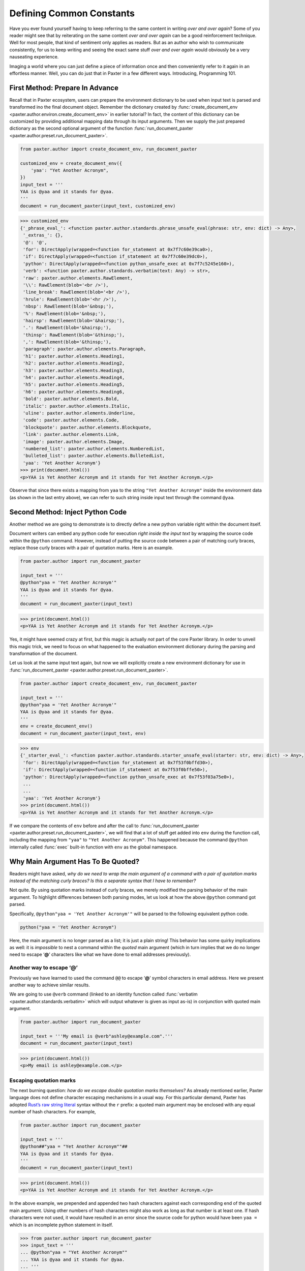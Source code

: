 #########################
Defining Common Constants
#########################

Have you ever found yourself having to keep referring
to the same content in writing *over and over again*?
Some of you reader might see that by reiterating on the same content
*over and over again* can be a good reinforcement technique.
Well for most people, that kind of sentiment only applies as readers.
But as an author who wish to communicate consistently,
for us to keep writing and seeing the exact same stuff *over and over again*
would obviously be a very nauseating experience.

Imaging a world where you can just define a piece of information once
and then conveniently refer to it again in an effortless manner.
Well, you can do just that in Paxter in a few different ways.
Introducing, Programming 101.


First Method: Prepare In Advance
================================

Recall that in Paxter ecosystem,
users can prepare the environment dictionary to be used
when input text is parsed and transformed ino the final document object.
Remember the dictionary created by
:func:`create_document_env <paxter.author.environ.create_document_env>`
in earlier tutorial?
In fact, the content of this dictionary can be customized
by providing additional mapping data through its input arguments.
Then we supply the just prepared dictionary
as the second optional argument of the function
:func:`run_document_paxter <paxter.author.preset.run_document_paxter>`.

.. code-block:: python

   from paxter.author import create_document_env, run_document_paxter

   customized_env = create_document_env({
       'yaa': "Yet Another Acronym",
   })
   input_text = '''
   YAA is @yaa and it stands for @yaa.
   '''
   document = run_document_paxter(input_text, customized_env)

.. code-block:: pycon

   >>> customized_env
   {'_phrase_eval_': <function paxter.author.standards.phrase_unsafe_eval(phrase: str, env: dict) -> Any>,
    '_extras_': {},
    '@': '@',
    'for': DirectApply(wrapped=<function for_statement at 0x7f7c60e39ca0>),
    'if': DirectApply(wrapped=<function if_statement at 0x7f7c60e39dc0>),
    'python': DirectApply(wrapped=<function python_unsafe_exec at 0x7f7c5245e160>),
    'verb': <function paxter.author.standards.verbatim(text: Any) -> str>,
    'raw': paxter.author.elements.RawElement,
    '\\': RawElement(blob='<br />'),
    'line_break': RawElement(blob='<br />'),
    'hrule': RawElement(blob='<hr />'),
    'nbsp': RawElement(blob='&nbsp;'),
    '%': RawElement(blob='&nbsp;'),
    'hairsp': RawElement(blob='&hairsp;'),
    '.': RawElement(blob='&hairsp;'),
    'thinsp': RawElement(blob='&thinsp;'),
    ',': RawElement(blob='&thinsp;'),
    'paragraph': paxter.author.elements.Paragraph,
    'h1': paxter.author.elements.Heading1,
    'h2': paxter.author.elements.Heading2,
    'h3': paxter.author.elements.Heading3,
    'h4': paxter.author.elements.Heading4,
    'h5': paxter.author.elements.Heading5,
    'h6': paxter.author.elements.Heading6,
    'bold': paxter.author.elements.Bold,
    'italic': paxter.author.elements.Italic,
    'uline': paxter.author.elements.Underline,
    'code': paxter.author.elements.Code,
    'blockquote': paxter.author.elements.Blockquote,
    'link': paxter.author.elements.Link,
    'image': paxter.author.elements.Image,
    'numbered_list': paxter.author.elements.NumberedList,
    'bulleted_list': paxter.author.elements.BulletedList,
    'yaa': 'Yet Another Acronym'}
   >>> print(document.html())
   <p>YAA is Yet Another Acronym and it stands for Yet Another Acronym.</p>

Observe that since there exists a mapping from ``yaa``
to the string ``"Yet Another Acronym"`` inside the environment data
(as shown in the last entry above),
we can refer to such string inside input text through the command ``@yaa``.


Second Method: Inject Python Code
=================================

Another method we are going to demonstrate is to
directly define a new python variable right within the document itself.

Document writers can embed any python code for execution
*right inside the input text*
by wrapping the source code within the ``@python`` command.
However, instead of putting the source code
between a pair of matching curly braces,
replace those curly braces with a pair of quotation marks.
Here is an example.

.. code-block:: python

   from paxter.author import run_document_paxter

   input_text = '''
   @python"yaa = 'Yet Another Acronym'"
   YAA is @yaa and it stands for @yaa.
   '''
   document = run_document_paxter(input_text)

.. code-block:: pycon

   >>> print(document.html())
   <p>YAA is Yet Another Acronym and it stands for Yet Another Acronym.</p>

Yes, it might have seemed crazy at first,
but this magic is actually *not* part of the core Paxter library.
In order to unveil this magic trick,
we need to focus on what happened to the evaluation environment
dictionary during the parsing and transformation of the document.

Let us look at the same input text again,
but now we will explicitly create a new environment dictionary
for use in :func:`run_document_paxter <paxter.author.preset.run_document_paxter>`.

.. code-block:: python

   from paxter.author import create_document_env, run_document_paxter

   input_text = '''
   @python"yaa = 'Yet Another Acronym'"
   YAA is @yaa and it stands for @yaa.
   '''
   env = create_document_env()
   document = run_document_paxter(input_text, env)

.. code-block:: pycon

   >>> env
   {'_starter_eval_': <function paxter.author.standards.starter_unsafe_eval(starter: str, env: dict) -> Any>,
    'for': DirectApply(wrapped=<function for_statement at 0x7f53f0bffd30>),
    'if': DirectApply(wrapped=<function if_statement at 0x7f53f0bffe50>),
    'python': DirectApply(wrapped=<function python_unsafe_exec at 0x7f53f03a75e0>),
    ...
    ...
    'yaa': 'Yet Another Acronym'}
   >>> print(document.html())
   <p>YAA is Yet Another Acronym and it stands for Yet Another Acronym.</p>


If we compare the contents of ``env`` before and after the call to
:func:`run_document_paxter <paxter.author.preset.run_document_paxter>`,
we will find that a lot of stuff get added into ``env`` during the function call,
including the mapping from ``"yaa"`` to ``"Yet Another Acronym"``.
This happened because the command ``@python`` internally called
:func:`exec` built-in function with ``env`` as the global namespace.


Why Main Argument Has To Be Quoted?
===================================

Readers might have asked,
*why do we need to wrap the main argument of a command with a pair of quotation marks instead of the matching curly braces? Is this a separate syntax that I have to remember?*

Not quite.
By using quotation marks instead of curly braces,
we merely modified the parsing behavior of the main argument.
To highlight differences between both parsing modes,
let us look at how the above ``@python`` command got parsed.

Specifically, ``@python"yaa = 'Yet Another Acronym'"``
will be parsed to the following equivalent python code.

.. code-block:: python

   python("yaa = 'Yet Another Acronym")

Here, the main argument is no longer parsed as a list;
it is just a plain string!
This behavior has some quirky implications as well:
it is *impossible* to nest a command within the *quoted* main argument
(which in turn implies that we do no longer need to escape ‘**@**’ characters
like what we have done to email addresses previously).


Another way to escape ‘@’
-------------------------

Previously we have learned to used the command ``@@``
to escape ‘**@**’ symbol characters in email address.
Here we present another way to achieve similar results.

We are going to use ``@verb`` command
(linked to an identity function called
:func:`verbatim <paxter.author.standards.verbatim>`
which will output whatever is given as input as-is)
in conjunction with quoted main argument.

.. code-block:: python

   from paxter.author import run_document_paxter

   input_text = '''My email is @verb"ashley@example.com".'''
   document = run_document_paxter(input_text)

.. code-block:: pycon

   >>> print(document.html())
   <p>My email is ashley@example.com.</p>


Escaping quotation marks
------------------------

The next burning question:
*how do we escape double quotation marks themselves?*
As already mentioned earlier,
Paxter language does not define character escaping mechanisms in a usual way.
For this particular demand, Paxter has adopted
`Rust’s raw string literal <https://doc.rust-lang.org/reference/tokens.html#raw-string-literals>`_
syntax without the ``r`` prefix:
a quoted main argument may be enclosed with any equal number of hash characters.
For example,

.. code-block:: python

   from paxter.author import run_document_paxter

   input_text = '''
   @python##"yaa = "Yet Another Acronym""##
   YAA is @yaa and it stands for @yaa.
   '''
   document = run_document_paxter(input_text)

.. code-block:: pycon

   >>> print(document.html())
   <p>YAA is Yet Another Acronym and it stands for Yet Another Acronym.</p>

In the above example, we prepended and appended two hash characters
against each corresponding end of the quoted main argument.
Using other numbers of hash characters might also work
as long as that number is at least one.
If hash characters were not used,
it would have resulted in an error since the source code
for python would have been ``yaa =``
which is an incomplete python statement in itself.

.. code-block:: pycon

   >>> from paxter.author import run_document_paxter
   >>> input_text = '''
   ... @python"yaa = "Yet Another Acronym""
   ... YAA is @yaa and it stands for @yaa.
   ... '''
   >>> document = run_document_paxter(input_text)

.. code-block:: pytb

   Traceback (most recent call last):
     File ".../site-packages/paxter/src/paxter/interpret/context.py", line 171, in transform_command
       return starter_value.call(self, token)
     File ".../site-packages/paxter/src/paxter/interpret/wrappers.py", line 47, in call
       return self.wrapped(context, node)
     File ".../site-packages/paxter/src/paxter.author/standards.py", line 25, in python_unsafe_exec
       exec(code, context.env)
     File "<string>", line 1
       yaa =
            ^
   SyntaxError: invalid syntax

   The above exception was the direct cause of the following exception:

   Traceback (most recent call last):
     File "<stdin>", line 1, in <module>
     File ".../site-packages/paxter/src/paxter.author/preset.py", line 33, in run_document_paxter
       evaluate_context = EvaluateContext(input_text, env, parse_context.tree)
     File "<string>", line 6, in __init__
     File ".../site-packages/paxter/src/paxter/interpret/context.py", line 40, in __post_init__
       self.rendered = self.render()
     File ".../site-packages/paxter/src/paxter/interpret/context.py", line 43, in render
       return self.transform_fragment_list(self.tree)
     File ".../site-packages/paxter/src/paxter/interpret/context.py", line 122, in transform_fragment_list
       result = [
     File ".../site-packages/paxter/src/paxter/interpret/context.py", line 122, in <listcomp>
       result = [
     File ".../site-packages/paxter/src/paxter/interpret/context.py", line 119, in <genexpr>
       self.transform_fragment(fragment)
     File ".../site-packages/paxter/src/paxter/interpret/context.py", line 73, in transform_fragment
       return self.transform_command(fragment)
     File ".../site-packages/paxter/src/paxter/interpret/context.py", line 175, in transform_command
       raise PaxterRenderError(
   paxter.exceptions.PaxterRenderError: paxter apply evaluation error at line 2 col 2


Escaping curly braces
---------------------

This hash-enclosing mechanisms actually works with main arguments
written in curly braces mode in addition to quoted mode as well.
For example, ``@foo#{Natural numbers are {0, 1, 2, ...}.}#``
will be parsed roughly to the following python code.

.. code-block:: python

   foo(Fragments(["Natural numbers are {0, 1, 2, ...}."]))
